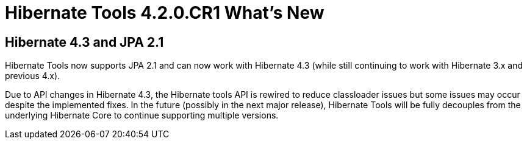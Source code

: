 = Hibernate Tools 4.2.0.CR1 What's New
:page-layout: whatsnew
:page-component_id: hibernate
:page-component_version: 4.0.0.CR1
:page-product_id: jbt_core
:page-product_version: 4.2.0.CR1

== Hibernate 4.3 and JPA 2.1

Hibernate Tools now supports JPA 2.1 and can now work with Hibernate 4.3 (while still continuing to work with Hibernate 3.x and previous 4.x).

Due to API changes in Hibernate 4.3, the Hibernate tools API is rewired to reduce classloader issues but some issues may occur despite the implemented fixes. In the future (possibly in the next major release), Hibernate Tools will be fully decouples from the underlying Hibernate Core to continue supporting multiple versions.
